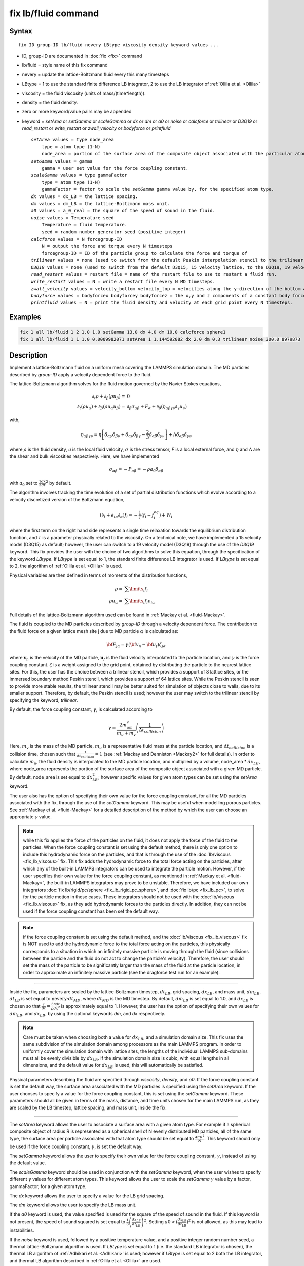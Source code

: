 .. index:: fix lb/fluid

fix lb/fluid command
====================

Syntax
""""""

.. parsed-literal::

   fix ID group-ID lb/fluid nevery LBtype viscosity density keyword values ...

* ID, group-ID are documented in :doc:`fix <fix>` command
* lb/fluid = style name of this fix command
* nevery = update the lattice-Boltzmann fluid every this many timesteps
* LBtype = 1 to use the standard finite difference LB integrator,
  2 to use the LB integrator of :ref:`Ollila et al. <Ollila>`
* viscosity = the fluid viscosity (units of mass/(time\*length)).
* density = the fluid density.
* zero or more keyword/value pairs may be appended
* keyword = *setArea* or *setGamma* or *scaleGamma* or *dx* or *dm* or *a0* or *noise* or *calcforce* or *trilinear* or *D3Q19* or *read\_restart* or *write\_restart* or *zwall\_velocity* or *bodyforce* or *printfluid*

  .. parsed-literal::

       *setArea* values = type node_area
           type = atom type (1-N)
           node_area = portion of the surface area of the composite object associated with the particular atom type (used when the force coupling constant is set by default).
       *setGamma* values = gamma
           gamma = user set value for the force coupling constant.
       *scaleGamma* values = type gammaFactor
           type = atom type (1-N)
           gammaFactor = factor to scale the *setGamma* gamma value by, for the specified atom type.
       *dx* values = dx_LB = the lattice spacing.
       *dm* values = dm_LB = the lattice-Boltzmann mass unit.
       *a0* values = a_0_real = the square of the speed of sound in the fluid.
       *noise* values = Temperature seed
           Temperature = fluid temperature.
           seed = random number generator seed (positive integer)
       *calcforce* values = N forcegroup-ID
           N = output the force and torque every N timesteps
           forcegroup-ID = ID of the particle group to calculate the force and torque of
       *trilinear* values = none (used to switch from the default Peskin interpolation stencil to the trilinear stencil).
       *D3Q19* values = none (used to switch from the default D3Q15, 15 velocity lattice, to the D3Q19, 19 velocity lattice).
       *read_restart* values = restart file = name of the restart file to use to restart a fluid run.
       *write_restart* values = N = write a restart file every N MD timesteps.
       *zwall_velocity* values = velocity_bottom velocity_top = velocities along the y-direction of the bottom and top walls (located at z=zmin and z=zmax).
       *bodyforce* values = bodyforcex bodyforcey bodyforcez = the x,y and z components of a constant body force added to the fluid.
       *printfluid* values = N = print the fluid density and velocity at each grid point every N timesteps.

Examples
""""""""

.. code-block:: LAMMPS

   fix 1 all lb/fluid 1 2 1.0 1.0 setGamma 13.0 dx 4.0 dm 10.0 calcforce sphere1
   fix 1 all lb/fluid 1 1 1.0 0.0009982071 setArea 1 1.144592082 dx 2.0 dm 0.3 trilinear noise 300.0 8979873

Description
"""""""""""

Implement a lattice-Boltzmann fluid on a uniform mesh covering the LAMMPS
simulation domain.  The MD particles described by *group-ID* apply a velocity
dependent force to the fluid.

The lattice-Boltzmann algorithm solves for the fluid motion governed by
the Navier Stokes equations,

.. math::

   \partial_t \rho + \partial_{\beta}\left(\rho u_{\beta}\right)= & 0 \\
   \partial_t\left(\rho u_{\alpha}\right) + \partial_{\beta}\left(\rho u_{\alpha} u_{\beta}\right) = & \partial_{\beta}\sigma_{\alpha \beta} + F_{\alpha} + \partial_{\beta}\left(\eta_{\alpha \beta \gamma \nu}\partial_{\gamma} u_{\nu}\right)

with,

.. math::

   \eta_{\alpha \beta \gamma \nu} = \eta\left[\delta_{\alpha \gamma}\delta_{\beta \nu} + \delta_{\alpha \nu}\delta_{\beta \gamma} - \frac{2}{3}\delta_{\alpha \beta}\delta_{\gamma \nu}\right] + \Lambda \delta_{\alpha \beta}\delta_{\gamma \nu}

where :math:`\rho` is the fluid density, *u* is the local
fluid velocity, :math:`\sigma` is the stress tensor, *F* is a local external
force, and :math:`\eta` and :math:`\Lambda` are the shear and bulk viscosities
respectively.  Here, we have implemented

.. math::

   \sigma_{\alpha \beta} = -P_{\alpha \beta} = -\rho a_0 \delta_{\alpha \beta}

with :math:`a_0` set to :math:`\frac{1}{3} \frac{dx}{dt}^2` by default.

The algorithm involves tracking the time evolution of a set of partial
distribution functions which evolve according to a velocity
discretized version of the Boltzmann equation,

.. math::

   \left(\partial_t + e_{i\alpha}\partial_{\alpha}\right)f_i = -\frac{1}{\tau}\left(f_i - f_i^{eq}\right) + W_i

where the first term on the right hand side represents a single time
relaxation towards the equilibrium distribution function, and :math:`\tau` is a
parameter physically related to the viscosity.  On a technical note,
we have implemented a 15 velocity model (D3Q15) as default; however,
the user can switch to a 19 velocity model (D3Q19) through the use of
the *D3Q19* keyword.  This fix provides the user with the choice of
two algorithms to solve this equation, through the specification of
the keyword *LBtype*\ .  If *LBtype* is set equal to 1, the standard
finite difference LB integrator is used.  If *LBtype* is set equal to
2, the algorithm of :ref:`Ollila et al. <Ollila>` is used.

Physical variables are then defined in terms of moments of the distribution
functions,

.. math::

   \rho = & \displaystyle\sum\limits_{i} f_i \\
   \rho u_{\alpha} = & \displaystyle\sum\limits_{i} f_i e_{i\alpha}

Full details of the lattice-Boltzmann algorithm used can be found in
:ref:`Mackay et al. <fluid-Mackay>`.

The fluid is coupled to the MD particles described by *group-ID* through
a velocity dependent force.  The contribution to the fluid force on a
given lattice mesh site j due to MD particle :math:`\alpha` is
calculated as:

.. math::

   {\bf F}_{j \alpha} = \gamma \left({\bf v}_n - {\bf u}_f \right) \zeta_{j\alpha}

where :math:`\mathbf{v}_n` is the velocity of the MD particle,
:math:`\mathbf{u}_f` is the fluid
velocity interpolated to the particle location, and :math:`\gamma` is the force
coupling constant.  :math:`\zeta` is a weight assigned to the grid point,
obtained by distributing the particle to the nearest lattice sites.
For this, the user has the choice between a trilinear stencil, which
provides a support of 8 lattice sites, or the immersed boundary method
Peskin stencil, which provides a support of 64 lattice sites.  While
the Peskin stencil is seen to provide more stable results, the
trilinear stencil may be better suited for simulation of objects close
to walls, due to its smaller support.  Therefore, by default, the
Peskin stencil is used; however the user may switch to the trilinear
stencil by specifying the keyword, *trilinear*\ .

By default, the force coupling constant, :math:`\gamma`, is calculated
according to

.. math::

   \gamma = \frac{2m_um_v}{m_u+m_v}\left(\frac{1}{\Delta t_{collision}}\right)

Here, :math:`m_v` is the mass of the MD particle, :math:`m_u` is a
representative fluid mass at the particle location, and :math:`\Delta
t_{collision}` is a collision time, chosen such that
:math:`\frac{\tau}{\Delta t_{collision}} = 1` (see :ref:`Mackay and
Denniston <Mackay2>` for full details).  In order to calculate :math:`m_u`,
the fluid density is interpolated to the MD particle location, and
multiplied by a volume, node\_area * :math:`dx_{LB}`, where node\_area
represents the portion of the surface area of the composite object
associated with a given MD particle.  By default, node\_area is set
equal to :math:`dx_{LB}^2`; however specific values for given atom types
can be set using the *setArea* keyword.

The user also has the option of specifying their own value for the
force coupling constant, for all the MD particles associated with the
fix, through the use of the *setGamma* keyword.  This may be useful
when modelling porous particles.  See :ref:`Mackay et al. <fluid-Mackay>` for a
detailed description of the method by which the user can choose an
appropriate :math:`\gamma` value.

.. note::

   while this fix applies the force of the particles on the fluid,
   it does not apply the force of the fluid to the particles.  When the
   force coupling constant is set using the default method, there is only
   one option to include this hydrodynamic force on the particles, and
   that is through the use of the :doc:`lb/viscous <fix_lb_viscous>` fix.
   This fix adds the hydrodynamic force to the total force acting on the
   particles, after which any of the built-in LAMMPS integrators can be
   used to integrate the particle motion.  However, if the user specifies
   their own value for the force coupling constant, as mentioned in
   :ref:`Mackay et al. <fluid-Mackay>`, the built-in LAMMPS integrators may prove to
   be unstable.  Therefore, we have included our own integrators
   :doc:`fix lb/rigid/pc/sphere <fix_lb_rigid_pc_sphere>`, and
   :doc:`fix lb/pc <fix_lb_pc>`, to solve for the particle motion in these
   cases.  These integrators should not be used with the
   :doc:`lb/viscous <fix_lb_viscous>` fix, as they add hydrodynamic forces
   to the particles directly.  In addition, they can not be used if the
   force coupling constant has been set the default way.

.. note::

   if the force coupling constant is set using the default method,
   and the :doc:`lb/viscous <fix_lb_viscous>` fix is NOT used to add the
   hydrodynamic force to the total force acting on the particles, this
   physically corresponds to a situation in which an infinitely massive
   particle is moving through the fluid (since collisions between the
   particle and the fluid do not act to change the particle's velocity).
   Therefore, the user should set the mass of the particle to be
   significantly larger than the mass of the fluid at the particle
   location, in order to approximate an infinitely massive particle (see
   the dragforce test run for an example).

----------

Inside the fix, parameters are scaled by the lattice-Boltzmann
timestep, :math:`dt_{LB}`, grid spacing, :math:`dx_{LB}`, and mass unit,
:math:`dm_{LB}`.  :math:`dt_{LB}` is set equal to
:math:`\mathrm{nevery}\cdot dt_{MD}`, where :math:`dt_{MD}` is the MD timestep.
By default,
:math:`dm_{LB}` is set equal to 1.0, and :math:`dx_{LB}` is chosen so that
:math:`\frac{\tau}{dt} = \frac{3\eta dt}{\rho dx^2}` is approximately equal to 1.
However, the user has the option of specifying their own values for
:math:`dm_{LB}`, and :math:`dx_{LB}`, by using
the optional keywords *dm*\ , and *dx* respectively.

.. note::

   Care must be taken when choosing both a value for :math:`dx_{LB}`,
   and a simulation domain size.  This fix uses the same subdivision of
   the simulation domain among processors as the main LAMMPS program.  In
   order to uniformly cover the simulation domain with lattice sites, the
   lengths of the individual LAMMPS sub-domains must all be evenly
   divisible by :math:`dx_{LB}`.  If the simulation domain size is cubic,
   with equal lengths in all dimensions, and the default value for
   :math:`dx_{LB}` is used, this will automatically be satisfied.

Physical parameters describing the fluid are specified through
*viscosity*\ , *density*\ , and *a0*\ . If the force coupling constant is
set the default way, the surface area associated with the MD particles
is specified using the *setArea* keyword.  If the user chooses to
specify a value for the force coupling constant, this is set using the
*setGamma* keyword.  These parameters should all be given in terms of
the mass, distance, and time units chosen for the main LAMMPS run, as
they are scaled by the LB timestep, lattice spacing, and mass unit,
inside the fix.

----------

The *setArea* keyword allows the user to associate a surface area with
a given atom type.  For example if a spherical composite object of
radius R is represented as a spherical shell of N evenly distributed
MD particles, all of the same type, the surface area per particle
associated with that atom type should be set equal to :math:`\frac{4\pi R^2}{N}`.
This keyword should only be used if the force coupling constant,
:math:`\gamma`, is set the default way.

The *setGamma* keyword allows the user to specify their own value for
the force coupling constant, :math:`\gamma`, instead of using the default
value.

The *scaleGamma* keyword should be used in conjunction with the
*setGamma* keyword, when the user wishes to specify different :math:`\gamma`
values for different atom types.  This keyword allows the user to
scale the *setGamma* :math:`\gamma` value by a factor, gammaFactor,
for a given atom type.

The *dx* keyword allows the user to specify a value for the LB grid
spacing.

The *dm* keyword allows the user to specify the LB mass unit.

If the *a0* keyword is used, the value specified is used for the
square of the speed of sound in the fluid.  If this keyword is not
present, the speed of sound squared is set equal to
:math:`\frac{1}{3}\left(\frac{dx_{LB}}{dt_{LB}}\right)^2`.
Setting :math:`a0 > (\frac{dx_{LB}}{dt_{LB}})^2` is not allowed,
as this may lead to instabilities.

If the *noise* keyword is used, followed by a positive temperature
value, and a positive integer random number seed, a thermal
lattice-Boltzmann algorithm is used.  If *LBtype* is set equal to 1
(i.e. the standard LB integrator is chosen), the thermal LB algorithm
of :ref:`Adhikari et al. <Adhikari>` is used; however if *LBtype* is set
equal to 2 both the LB integrator, and thermal LB algorithm described
in :ref:`Ollila et al. <Ollila>` are used.

If the *calcforce* keyword is used, both the fluid force and torque
acting on the specified particle group are printed to the screen every
N timesteps.

If the keyword *trilinear* is used, the trilinear stencil is used to
interpolate the particle nodes onto the fluid mesh.  By default, the
immersed boundary method, Peskin stencil is used.  Both of these
interpolation methods are described in :ref:`Mackay et al. <fluid-Mackay>`.

If the keyword *D3Q19* is used, the 19 velocity (D3Q19) lattice is
used by the lattice-Boltzmann algorithm.  By default, the 15 velocity
(D3Q15) lattice is used.

If the keyword *write\_restart* is used, followed by a positive
integer, N, a binary restart file is printed every N LB timesteps.
This restart file only contains information about the fluid.
Therefore, a LAMMPS restart file should also be written in order to
print out full details of the simulation.

.. note::

   When a large number of lattice grid points are used, the restart
   files may become quite large.

In order to restart the fluid portion of the simulation, the keyword
*read\_restart* is specified, followed by the name of the binary
lb\_fluid restart file to be used.

If the *zwall\_velocity* keyword is used y-velocities are assigned to
the lower and upper walls.  This keyword requires the presence of
walls in the z-direction.  This is set by assigning fixed boundary
conditions in the z-direction.  If fixed boundary conditions are
present in the z-direction, and this keyword is not used, the walls
are assumed to be stationary.

If the *bodyforce* keyword is used, a constant body force is added to
the fluid, defined by it's x, y and z components.

If the *printfluid* keyword is used, followed by a positive integer, N,
the fluid densities and velocities at each lattice site are printed to the
screen every N timesteps.

----------

For further details, as well as descriptions and results of several
test runs, see :ref:`Mackay et al. <fluid-Mackay>`.  Please include a citation to
this paper if the lb\_fluid fix is used in work contributing to
published research.

----------

**Restart, fix\_modify, output, run start/stop, minimize info:**

Due to the large size of the fluid data, this fix writes it's own
binary restart files, if requested, independent of the main LAMMPS
:doc:`binary restart files <restart>`; no information about *lb\_fluid*
is written to the main LAMMPS :doc:`binary restart files <restart>`.

None of the :doc:`fix_modify <fix_modify>` options are relevant to this
fix.  No global or per-atom quantities are stored by this fix for
access by various :doc:`output commands <Howto_output>`.  No parameter
of this fix can be used with the *start/stop* keywords of the
:doc:`run <run>` command.  This fix is not invoked during :doc:`energy minimization <minimize>`.

Restrictions
""""""""""""

This fix is part of the USER-LB package.  It is only enabled if LAMMPS
was built with that package.  See the :doc:`Build package <Build_package>` doc page for more info.

This fix can only be used with an orthogonal simulation domain.

Walls have only been implemented in the z-direction.  Therefore, the
boundary conditions, as specified via the main LAMMPS boundary command
must be periodic for x and y, and either fixed or periodic for z.
Shrink-wrapped boundary conditions are not permitted with this fix.

This fix must be used before any of :doc:`fix lb/viscous <fix_lb_viscous>`, :doc:`fix lb/momentum <fix_lb_momentum>`, :doc:`fix lb/rigid/pc/sphere <fix_lb_rigid_pc_sphere>`, and/ or :doc:`fix lb/pc <fix_lb_pc>` , as the fluid needs to be initialized before
any of these routines try to access its properties.  In addition, in
order for the hydrodynamic forces to be added to the particles, this
fix must be used in conjunction with the
:doc:`lb/viscous <fix_lb_viscous>` fix if the force coupling constant is
set by default, or either the :doc:`lb/viscous <fix_lb_viscous>` fix or
one of the :doc:`lb/rigid/pc/sphere <fix_lb_rigid_pc_sphere>` or
:doc:`lb/pc <fix_lb_pc>` integrators, if the user chooses to specify
their own value for the force coupling constant.

Related commands
""""""""""""""""

:doc:`fix lb/viscous <fix_lb_viscous>`, :doc:`fix lb/momentum <fix_lb_momentum>`, :doc:`fix lb/rigid/pc/sphere <fix_lb_rigid_pc_sphere>`, :doc:`fix lb/pc <fix_lb_pc>`

Default
"""""""

By default, the force coupling constant is set according to

.. math::

   \gamma = \frac{2m_um_v}{m_u+m_v}\left(\frac{1}{\Delta t_{collision}}\right)

and an area of :math:`dx_{LB}^2` per node, used to calculate the fluid mass at
the particle node location, is assumed.

*dx* is chosen such that :math:`\frac{\tau}{dt_{LB}} =
\frac{3\eta dt_{LB}}{\rho dx_{LB}^2}` is approximately equal to 1.
*dm* is set equal to 1.0.
*a0* is set equal to :math:`\frac{1}{3}\left(\frac{dx_{LB}}{dt_{LB}}\right)^2`.
The Peskin stencil is used as the default interpolation method.
The D3Q15 lattice is used for the lattice-Boltzmann algorithm.
If walls are present, they are assumed to be stationary.

----------

.. _Ollila:

**(Ollila et al.)** Ollila, S.T.T., Denniston, C., Karttunen, M., and Ala-Nissila, T., Fluctuating lattice-Boltzmann model for complex fluids, J. Chem. Phys. 134 (2011) 064902.

.. _fluid-Mackay:

**(Mackay et al.)** Mackay, F. E., Ollila, S.T.T., and Denniston, C., Hydrodynamic Forces Implemented into LAMMPS through a lattice-Boltzmann fluid, Computer Physics Communications 184 (2013) 2021-2031.

.. _Mackay2:

**(Mackay and Denniston)** Mackay, F. E., and Denniston, C., Coupling MD particles to a lattice-Boltzmann fluid through the use of conservative forces, J. Comput. Phys. 237 (2013) 289-298.

.. _Adhikari:

**(Adhikari et al.)** Adhikari, R., Stratford, K.,  Cates, M. E., and Wagner, A. J., Fluctuating lattice Boltzmann, Europhys. Lett. 71 (2005) 473-479.
